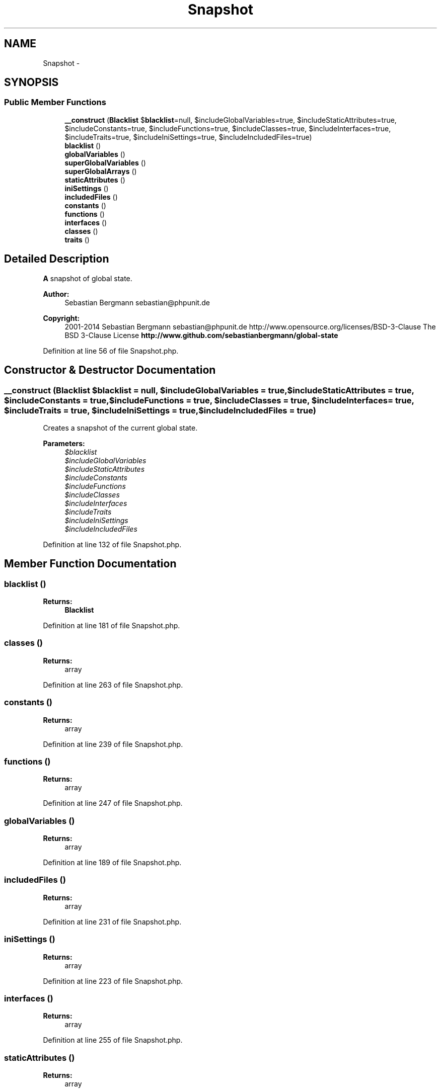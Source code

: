 .TH "Snapshot" 3 "Tue Apr 14 2015" "Version 1.0" "VirtualSCADA" \" -*- nroff -*-
.ad l
.nh
.SH NAME
Snapshot \- 
.SH SYNOPSIS
.br
.PP
.SS "Public Member Functions"

.in +1c
.ti -1c
.RI "\fB__construct\fP (\fBBlacklist\fP $\fBblacklist\fP=null, $includeGlobalVariables=true, $includeStaticAttributes=true, $includeConstants=true, $includeFunctions=true, $includeClasses=true, $includeInterfaces=true, $includeTraits=true, $includeIniSettings=true, $includeIncludedFiles=true)"
.br
.ti -1c
.RI "\fBblacklist\fP ()"
.br
.ti -1c
.RI "\fBglobalVariables\fP ()"
.br
.ti -1c
.RI "\fBsuperGlobalVariables\fP ()"
.br
.ti -1c
.RI "\fBsuperGlobalArrays\fP ()"
.br
.ti -1c
.RI "\fBstaticAttributes\fP ()"
.br
.ti -1c
.RI "\fBiniSettings\fP ()"
.br
.ti -1c
.RI "\fBincludedFiles\fP ()"
.br
.ti -1c
.RI "\fBconstants\fP ()"
.br
.ti -1c
.RI "\fBfunctions\fP ()"
.br
.ti -1c
.RI "\fBinterfaces\fP ()"
.br
.ti -1c
.RI "\fBclasses\fP ()"
.br
.ti -1c
.RI "\fBtraits\fP ()"
.br
.in -1c
.SH "Detailed Description"
.PP 
\fBA\fP snapshot of global state\&.
.PP
\fBAuthor:\fP
.RS 4
Sebastian Bergmann sebastian@phpunit.de 
.RE
.PP
\fBCopyright:\fP
.RS 4
2001-2014 Sebastian Bergmann sebastian@phpunit.de  http://www.opensource.org/licenses/BSD-3-Clause The BSD 3-Clause License \fBhttp://www\&.github\&.com/sebastianbergmann/global-state\fP
.RE
.PP

.PP
Definition at line 56 of file Snapshot\&.php\&.
.SH "Constructor & Destructor Documentation"
.PP 
.SS "__construct (\fBBlacklist\fP $blacklist = \fCnull\fP,  $includeGlobalVariables = \fCtrue\fP,  $includeStaticAttributes = \fCtrue\fP,  $includeConstants = \fCtrue\fP,  $includeFunctions = \fCtrue\fP,  $includeClasses = \fCtrue\fP,  $includeInterfaces = \fCtrue\fP,  $includeTraits = \fCtrue\fP,  $includeIniSettings = \fCtrue\fP,  $includeIncludedFiles = \fCtrue\fP)"
Creates a snapshot of the current global state\&.
.PP
\fBParameters:\fP
.RS 4
\fI$blacklist\fP 
.br
\fI$includeGlobalVariables\fP 
.br
\fI$includeStaticAttributes\fP 
.br
\fI$includeConstants\fP 
.br
\fI$includeFunctions\fP 
.br
\fI$includeClasses\fP 
.br
\fI$includeInterfaces\fP 
.br
\fI$includeTraits\fP 
.br
\fI$includeIniSettings\fP 
.br
\fI$includeIncludedFiles\fP 
.RE
.PP

.PP
Definition at line 132 of file Snapshot\&.php\&.
.SH "Member Function Documentation"
.PP 
.SS "blacklist ()"

.PP
\fBReturns:\fP
.RS 4
\fBBlacklist\fP 
.RE
.PP

.PP
Definition at line 181 of file Snapshot\&.php\&.
.SS "classes ()"

.PP
\fBReturns:\fP
.RS 4
array 
.RE
.PP

.PP
Definition at line 263 of file Snapshot\&.php\&.
.SS "constants ()"

.PP
\fBReturns:\fP
.RS 4
array 
.RE
.PP

.PP
Definition at line 239 of file Snapshot\&.php\&.
.SS "functions ()"

.PP
\fBReturns:\fP
.RS 4
array 
.RE
.PP

.PP
Definition at line 247 of file Snapshot\&.php\&.
.SS "globalVariables ()"

.PP
\fBReturns:\fP
.RS 4
array 
.RE
.PP

.PP
Definition at line 189 of file Snapshot\&.php\&.
.SS "includedFiles ()"

.PP
\fBReturns:\fP
.RS 4
array 
.RE
.PP

.PP
Definition at line 231 of file Snapshot\&.php\&.
.SS "iniSettings ()"

.PP
\fBReturns:\fP
.RS 4
array 
.RE
.PP

.PP
Definition at line 223 of file Snapshot\&.php\&.
.SS "interfaces ()"

.PP
\fBReturns:\fP
.RS 4
array 
.RE
.PP

.PP
Definition at line 255 of file Snapshot\&.php\&.
.SS "staticAttributes ()"

.PP
\fBReturns:\fP
.RS 4
array 
.RE
.PP

.PP
Definition at line 215 of file Snapshot\&.php\&.
.SS "superGlobalArrays ()"
Returns a list of all super-global variable arrays\&.
.PP
\fBReturns:\fP
.RS 4
array 
.RE
.PP

.PP
Definition at line 207 of file Snapshot\&.php\&.
.SS "superGlobalVariables ()"

.PP
\fBReturns:\fP
.RS 4
array 
.RE
.PP

.PP
Definition at line 197 of file Snapshot\&.php\&.
.SS "traits ()"

.PP
\fBReturns:\fP
.RS 4
array 
.RE
.PP

.PP
Definition at line 271 of file Snapshot\&.php\&.

.SH "Author"
.PP 
Generated automatically by Doxygen for VirtualSCADA from the source code\&.

